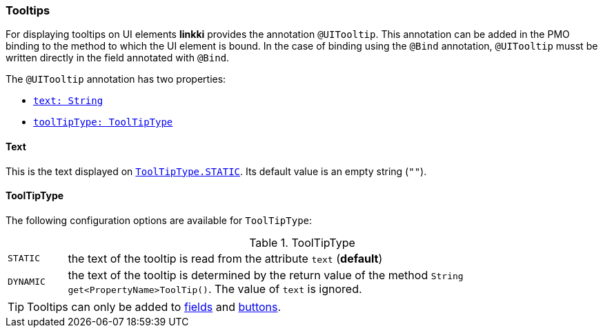 :jbake-title: Tooltips
:jbake-type: section
:jbake-status: published

[[tooltips]]
=== Tooltips

For displaying tooltips on UI elements *linkki* provides the annotation `@UITooltip`. This annotation can be added in the PMO binding to the method to which the UI element is bound. In the case of binding using the `@Bind` annotation, `@UITooltip` musst be written directly in the field annotated with `@Bind`.

The `@UITooltip` annotation has two properties:

* <<tooltip-text, `text: String`>>
* <<tooltip-type, `toolTipType: ToolTipType`>>

[[tooltip-text]]
==== Text
This is the text displayed on <<tooltip-type, `ToolTipType.STATIC`>>. Its default value is an empty string (`""`).

[[tooltip-type]]

==== ToolTipType
The following configuration options are available for `ToolTipType`:

[cols="1,9"]
.ToolTipType
|===
|`STATIC`   |the text of the tooltip is read from the attribute `text` (*default*)
|`DYNAMIC`  |the text of the tooltip is determined by the return value of the method `String get<PropertyName>ToolTip()`. The value of `text` is ignored.
|===

TIP: Tooltips can only be added to <<ui-field, fields>> and <<ui-button, buttons>>.
